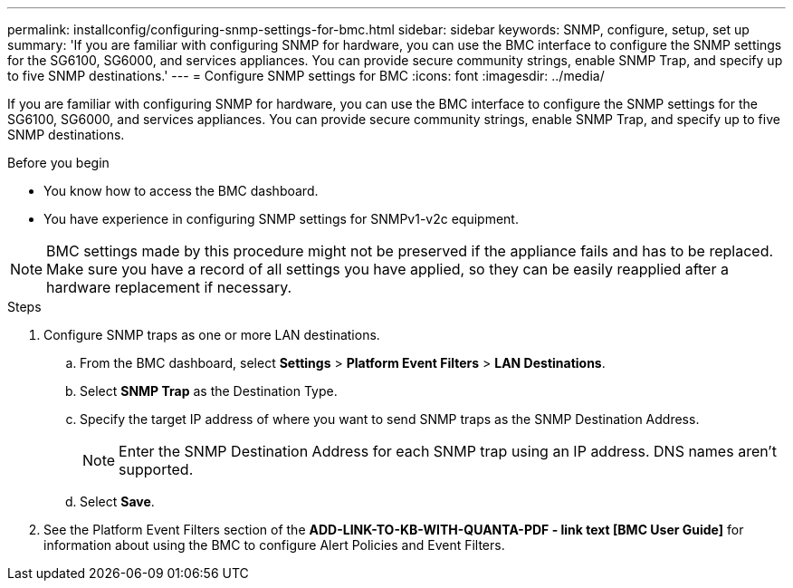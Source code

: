 ---
permalink: installconfig/configuring-snmp-settings-for-bmc.html
sidebar: sidebar
keywords: SNMP, configure, setup, set up 
summary: 'If you are familiar with configuring SNMP for hardware, you can use the BMC interface to configure the SNMP settings for the SG6100, SG6000, and services appliances. You can provide secure community strings, enable SNMP Trap, and specify up to five SNMP destinations.'
---
= Configure SNMP settings for BMC
:icons: font
:imagesdir: ../media/

[.lead]
If you are familiar with configuring SNMP for hardware, you can use the BMC interface to configure the SNMP settings for the SG6100, SG6000, and services appliances. You can provide secure community strings, enable SNMP Trap, and specify up to five SNMP destinations.

.Before you begin

* You know how to access the BMC dashboard.
* You have experience in configuring SNMP settings for SNMPv1-v2c equipment.

NOTE: BMC settings made by this procedure might not be preserved if the appliance fails and has to be replaced.  Make sure you have a record of all settings you have applied, so they can be easily reapplied after a hardware replacement if necessary.

.Steps

. Configure SNMP traps as one or more LAN destinations.
.. From the BMC dashboard, select *Settings* > *Platform Event Filters* > *LAN Destinations*.
.. Select *SNMP Trap* as the Destination Type.
.. Specify the target IP address of where you want to send SNMP traps as the SNMP Destination Address.
+
NOTE: Enter the SNMP Destination Address for each SNMP trap using an IP address. DNS names aren't supported.
.. Select *Save*.
. See the Platform Event Filters section of the *ADD-LINK-TO-KB-WITH-QUANTA-PDF - link text [BMC User Guide]* for information about using the BMC to configure Alert Policies and Event Filters.